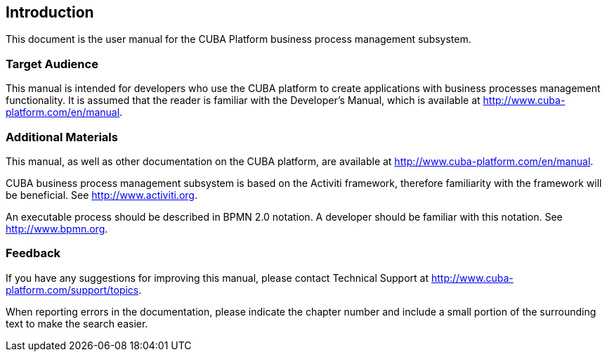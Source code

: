 [[intro]]
== Introduction

This document is the user manual for the CUBA Platform business process management subsystem.

=== Target Audience

This manual is intended for developers who use the CUBA platform to create applications with business processes management functionality. It is assumed that the reader is familiar with the Developer's Manual, which is available at http://www.cuba-platform.com/en/manual.

=== Additional Materials

This manual, as well as other documentation on the CUBA platform, are available at http://www.cuba-platform.com/en/manual.

CUBA business process management subsystem is based on the Activiti framework, therefore familiarity with the framework will be beneficial. See http://www.activiti.org.

An executable process should be described in BPMN 2.0 notation. A developer should be familiar with this notation. See http://www.bpmn.org.

=== Feedback

If you have any suggestions for improving this manual, please contact Technical Support at http://www.cuba-platform.com/support/topics.

When reporting errors in the documentation, please indicate the chapter number and include a small portion of the surrounding text to make the search easier.